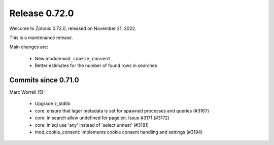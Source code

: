 .. _rel-0.72.0:

Release 0.72.0
==============

Welcome to Zotonic 0.72.0, released on November 21, 2022.

This is a maintenance release.

Main changes are:

 * New module ``mod_cookie_consent``
 * Better estimates for the number of found rows in searches

Commits since 0.71.0
--------------------

Marc Worrell (5):

 * Upgrade z_stdlib
 * core: ensure that lager metadata is set for spawned processes and queries (#3167)
 * core: in search allow undefined for pagelen. Issue #3171 (#3172)
 * core: in sql use 'any' instead of 'select unnest' (#3181)
 * mod_cookie_consent: implements cookie consent handling and settings (#3184)
